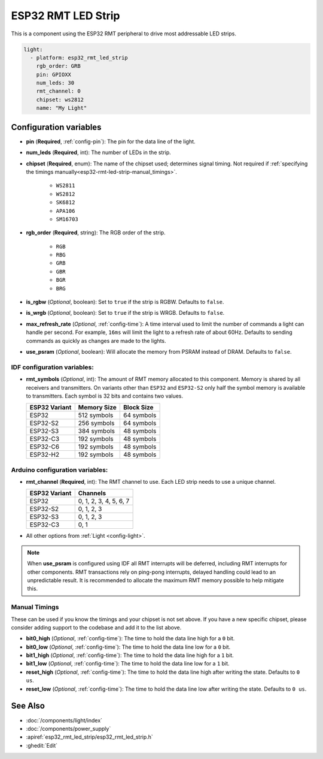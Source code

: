 ESP32 RMT LED Strip
===================

.. seo::
    :description: Instructions for setting up addressable lights like NEOPIXEL on an ESP32 using the RMT peripheral.
    :image: color_lens.svg

This is a component using the ESP32 RMT peripheral to drive most addressable LED strips.

.. code-block:: yaml

    light:
      - platform: esp32_rmt_led_strip
        rgb_order: GRB
        pin: GPIOXX
        num_leds: 30
        rmt_channel: 0
        chipset: ws2812
        name: "My Light"

Configuration variables
-----------------------

- **pin** (**Required**, :ref:`config-pin`): The pin for the data line of the light.
- **num_leds** (**Required**, int): The number of LEDs in the strip.
- **chipset** (**Required**, enum): The name of the chipset used; determines signal timing. Not required if
  :ref:`specifying the timings manually<esp32-rmt-led-strip-manual_timings>`.

    - ``WS2811``
    - ``WS2812``
    - ``SK6812``
    - ``APA106``
    - ``SM16703``

- **rgb_order** (**Required**, string): The RGB order of the strip.

    - ``RGB``
    - ``RBG``
    - ``GRB``
    - ``GBR``
    - ``BGR``
    - ``BRG``

- **is_rgbw** (*Optional*, boolean): Set to ``true`` if the strip is RGBW. Defaults to ``false``.
- **is_wrgb** (*Optional*, boolean): Set to ``true`` if the strip is WRGB. Defaults to ``false``.
- **max_refresh_rate** (*Optional*, :ref:`config-time`): A time interval used to limit the number of commands a light
  can handle per second. For example, ``16ms`` will limit the light to a refresh rate of about 60Hz. Defaults to
  sending commands as quickly as changes are made to the lights.
- **use_psram** (*Optional*, boolean): Will allocate the memory from PSRAM instead of DRAM. Defaults to ``false``.

IDF configuration variables:
****************************

- **rmt_symbols** (*Optional*, int): The amount of RMT memory allocated to this component. Memory is shared by all
  receivers and transmitters. On variants other than  ``ESP32`` and ``ESP32-S2`` only half the symbol memory is
  available to transmitters. Each symbol is 32 bits and contains two values.

  .. csv-table::
      :header: "ESP32 Variant", "Memory Size", "Block Size"

      "ESP32", "512 symbols", "64 symbols"
      "ESP32-S2", "256 symbols", "64 symbols"
      "ESP32-S3", "384 symbols", "48 symbols"
      "ESP32-C3", "192 symbols", "48 symbols"
      "ESP32-C6", "192 symbols", "48 symbols"
      "ESP32-H2", "192 symbols", "48 symbols"

Arduino configuration variables:
********************************

- **rmt_channel** (**Required**, int): The RMT channel to use. Each LED strip needs to use a unique channel.

  .. csv-table::
      :header: "ESP32 Variant", "Channels"

      "ESP32", "0, 1, 2, 3, 4, 5, 6, 7"
      "ESP32-S2", "0, 1, 2, 3"
      "ESP32-S3", "0, 1, 2, 3"
      "ESP32-C3", "0, 1"

- All other options from :ref:`Light <config-light>`.

.. note::

    When **use_psram** is configured using IDF all RMT interrupts will be deferred, including RMT interrupts for other
    components. RMT transactions rely on ping-pong interrupts, delayed handling could lead to an unpredictable result.
    It is recommended to allocate the maximum RMT memory possible to help mitigate this.

.. _esp32-rmt-led-strip-manual_timings:

Manual Timings
**************

These can be used if you know the timings and your chipset is not set above. If you have a new specific chipset,
please consider adding support to the codebase and add it to the list above.

- **bit0_high** (*Optional*, :ref:`config-time`): The time to hold the data line high for a ``0`` bit.
- **bit0_low** (*Optional*, :ref:`config-time`): The time to hold the data line low for a ``0`` bit.
- **bit1_high** (*Optional*, :ref:`config-time`): The time to hold the data line high for a ``1`` bit.
- **bit1_low** (*Optional*, :ref:`config-time`): The time to hold the data line low for a ``1`` bit.
- **reset_high** (*Optional*, :ref:`config-time`): The time to hold the data line high after writing
  the state. Defaults to ``0 us``.
- **reset_low** (*Optional*, :ref:`config-time`): The time to hold the data line low after writing
  the state. Defaults to ``0 us``.

See Also
--------

- :doc:`/components/light/index`
- :doc:`/components/power_supply`
- :apiref:`esp32_rmt_led_strip/esp32_rmt_led_strip.h`
- :ghedit:`Edit`
